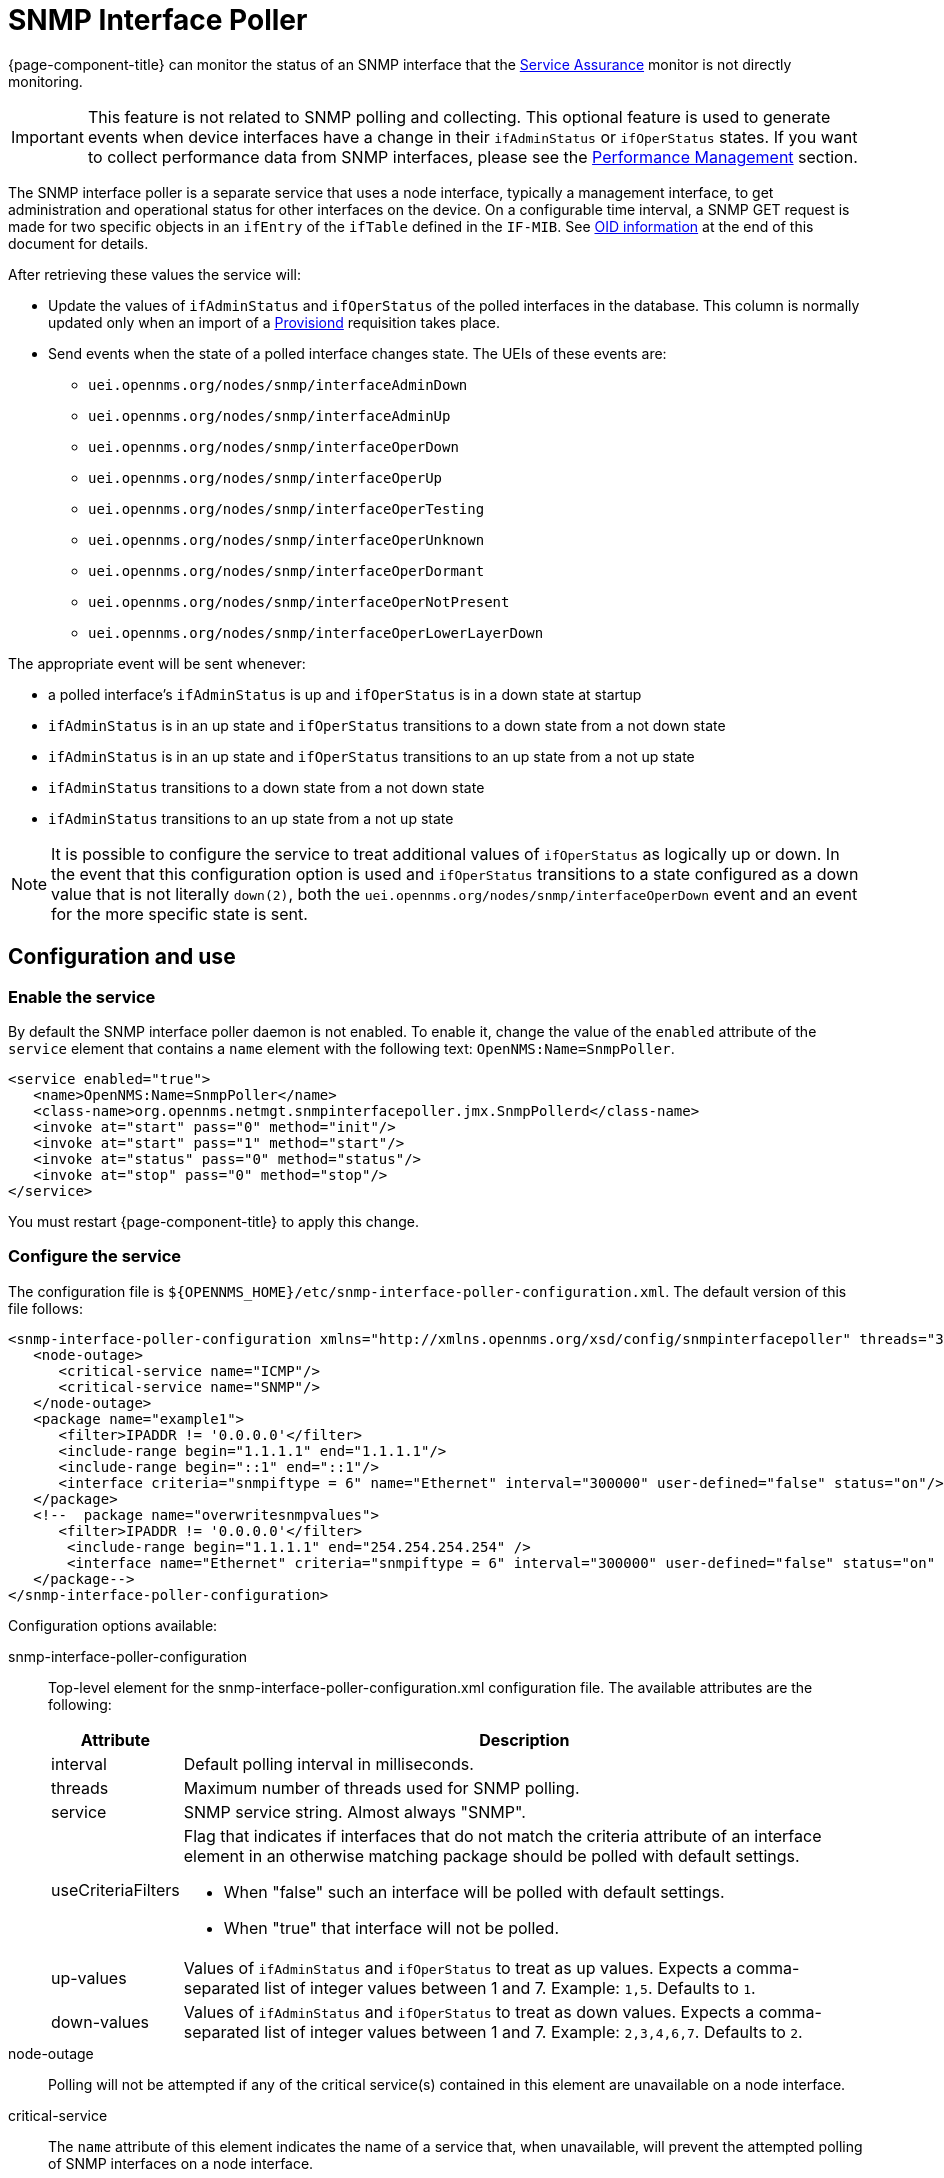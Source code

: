 [[snmp-interface-poller]]
= SNMP Interface Poller
:description: Learn how the SNMP Interface Poller in {page-component-title} monitors the SNMP interfaces not being directly monitored by the Service Assurance monitor.

{page-component-title} can monitor the status of an SNMP interface that the <<deep-dive/service-assurance/introduction.adoc#ga-service-assurance, Service Assurance>> monitor is not directly monitoring.

IMPORTANT: This feature is not related to SNMP polling and collecting.
This optional feature is used to generate events when device interfaces have a change in their `ifAdminStatus` or `ifOperStatus` states.
If you want to collect performance data from SNMP interfaces, please see the xref:operation:deep-dive/performance-data-collection/introduction.adoc[Performance Management] section.

The SNMP interface poller is a separate service that uses a node interface, typically a management interface, to get administration and operational status for other interfaces on the device.
On a configurable time interval, a SNMP GET request is made for two specific objects in an `ifEntry` of the `ifTable` defined in the `IF-MIB`.
See <<snmp-int-poll-oid, OID information>> at the end of this document for details.

After retrieving these values the service will:

* Update the values of `ifAdminStatus` and `ifOperStatus` of the polled interfaces in the database.
This column is normally updated only when an import of a <<deep-dive/provisioning/introduction.adoc#ga-provisioning-introduction, Provisiond>> requisition takes place.
* Send events when the state of a polled interface changes state. The UEIs of these events are:
** `uei.opennms.org/nodes/snmp/interfaceAdminDown`
** `uei.opennms.org/nodes/snmp/interfaceAdminUp`
** `uei.opennms.org/nodes/snmp/interfaceOperDown`
** `uei.opennms.org/nodes/snmp/interfaceOperUp`
** `uei.opennms.org/nodes/snmp/interfaceOperTesting`
** `uei.opennms.org/nodes/snmp/interfaceOperUnknown`
** `uei.opennms.org/nodes/snmp/interfaceOperDormant`
** `uei.opennms.org/nodes/snmp/interfaceOperNotPresent`
** `uei.opennms.org/nodes/snmp/interfaceOperLowerLayerDown`

The appropriate event will be sent whenever:

* a polled interface's `ifAdminStatus` is up and `ifOperStatus` is in a down state at startup
* `ifAdminStatus` is in an up state and `ifOperStatus` transitions to a down state from a not down state
* `ifAdminStatus` is in an up state and `ifOperStatus` transitions to an up state from a not up state
* `ifAdminStatus` transitions to a down state from a not down state
* `ifAdminStatus` transitions to an up state from a not up state

NOTE: It is possible to configure the service to treat additional values of `ifOperStatus` as logically up or down.
In the event that this configuration option is used and `ifOperStatus` transitions to a state configured as a down value that is not literally `down(2)`, both the `uei.opennms.org/nodes/snmp/interfaceOperDown` event and an event for the more specific state is sent.

== Configuration and use

=== Enable the service

By default the SNMP interface poller daemon is not enabled.
To enable it, change the value of the `enabled` attribute of the `service` element that contains a `name` element with the following text: `OpenNMS:Name=SnmpPoller`.

[source, xml]
----
<service enabled="true">
   <name>OpenNMS:Name=SnmpPoller</name>
   <class-name>org.opennms.netmgt.snmpinterfacepoller.jmx.SnmpPollerd</class-name>
   <invoke at="start" pass="0" method="init"/>
   <invoke at="start" pass="1" method="start"/>
   <invoke at="status" pass="0" method="status"/>
   <invoke at="stop" pass="0" method="stop"/>
</service>
----

You must restart {page-component-title} to apply this change.

=== Configure the service

The configuration file is `$\{OPENNMS_HOME}/etc/snmp-interface-poller-configuration.xml`.
The default version of this file follows:

[source, xml]
----
<snmp-interface-poller-configuration xmlns="http://xmlns.opennms.org/xsd/config/snmpinterfacepoller" threads="30" service="SNMP"  up-values="1" down-values="2">
   <node-outage>
      <critical-service name="ICMP"/>
      <critical-service name="SNMP"/>
   </node-outage>
   <package name="example1">
      <filter>IPADDR != '0.0.0.0'</filter>
      <include-range begin="1.1.1.1" end="1.1.1.1"/>
      <include-range begin="::1" end="::1"/>
      <interface criteria="snmpiftype = 6" name="Ethernet" interval="300000" user-defined="false" status="on"/>
   </package>
   <!--  package name="overwritesnmpvalues">
      <filter>IPADDR != '0.0.0.0'</filter>
       <include-range begin="1.1.1.1" end="254.254.254.254" />
       <interface name="Ethernet" criteria="snmpiftype = 6" interval="300000" user-defined="false" status="on" port="161" timeout="1000" retry="1" max-vars-per-pdu="10" />
   </package-->
</snmp-interface-poller-configuration>
----

Configuration options available:

snmp-interface-poller-configuration::
Top-level element for the snmp-interface-poller-configuration.xml configuration file.
The available attributes are the following:
+
[options="header, autowidth"]
[cols="2,3"]
|===
| Attribute
| Description

| interval
| Default polling interval in milliseconds.

| threads
| Maximum number of threads used for SNMP polling.

| service
| SNMP service string.
Almost always "SNMP".

| useCriteriaFilters
a| Flag that indicates if interfaces that do not match the criteria attribute of an interface element in an otherwise matching package should be polled with default settings.

* When "false" such an interface will be polled with default settings.
* When "true" that interface will not be polled.

| up-values
| Values of `ifAdminStatus` and `ifOperStatus` to treat as up values.
Expects a comma-separated list of integer values between 1 and 7.
Example: `1,5`.
Defaults to `1`.

| down-values
| Values of `ifAdminStatus` and `ifOperStatus` to treat as down values.
Expects a comma-separated list of integer values between 1 and 7.
Example: `2,3,4,6,7`.
Defaults to `2`.
|===

node-outage::
Polling will not be attempted if any of the critical service(s) contained in this element are unavailable on a node interface.

critical-service::
The `name` attribute of this element indicates the name of a service that, when unavailable, will prevent the attempted polling of SNMP interfaces on a node interface.

package::
Similar to <<deep-dive/service-assurance/introduction.adoc#ga-service-assurance, Service Assurance>> and <<deep-dive/performance-data-collection/introduction.adoc#performance-management, Performance Management>> packages, this service uses package elements to allow different settings to be used for different types of devices.
Has a single attribute, `name`, which is mandatory.

filter::
Mandatory.
Behaves like `filter` elements in <<deep-dive/service-assurance/polling-packages.adoc#ga-pollerd-packages, pollerd packages>>.

specific:: Behaves like `specific` elements in <<deep-dive/service-assurance/polling-packages.adoc#ga-pollerd-packages, pollerd packages>>.

include-range:: Behaves like `include-range` elements in <<deep-dive/service-assurance/polling-packages.adoc#ga-pollerd-packages, pollerd packages>>.

exclude-range:: Behaves like `exclude-range` elements in <<deep-dive/service-assurance/polling-packages.adoc#ga-pollerd-packages, pollerd packages>>.

include-url:: Behaves like `include-url` in <<deep-dive/service-assurance/polling-packages.adoc#ga-pollerd-packages, pollerd packages>>.

NOTE: The `filter`, `specific`, `include-range`, `exclude-range`, and `include-url` elements apply to the node and interface on which the SNMP interface data resides, not the SNMP interfaces themselves.

interface:: Controls how, when, and (sometimes) which kinds of SNMP interfaces will be polled for status from management interfaces that match the package rules.
The available attributes are:
+
[options="header, autowidth"]
[cols="2,3"]
|===
| Attribute
| Description

| name
| Name for this interface element.
We suggest that you make the name representative of the criteria filter of the interface.
Required.

| criteria
| Criteria added to the SQL query performed on the SNMP interfaces available for polling on an interface node.
Can have more than one.
Lets you specify different settings for different types of interfaces.
As noted above, if `useCriteriaFilters` is `true` on the top-level element, any interface that does not match the criteria filter on one of the interface elements will not be polled.

| interval
| Polling interval for interfaces matching this element's criteria, in milliseconds.
Overrides the global setting in the top-level element for interfaces that match this element's criteria filter.

| user-defined
| An unused Boolean value reserved for use in the UI, should one ever exist for this service.
Defaults to `false`.

| status
| When `off` polling will not be performed for SNMP interfaces that meet the criteria filter of this element.
Defaults to `on`.

| port
| If set, overrides UDP port 161 as the port where SNMP GET/GETNEXT/GETBULK requests are sent.
Valid values are between 1 and 65535.

| retry
| Number of retry attempts made when attempting to retrieve `ifAdminStatus` and `ifOperStatus` values from the management interface for SNMP interfaces that match this element's criteria filter.

| timeout
| Timeout, in milliseconds, to wait for a response to SNMP GET/GETNEXT/GETBULK requests sent to the node interface.

| max-vars-per-pdu
| Number of variables to send per SNMP request.
Default is `10`.

| up-values
| Values of `ifAdminStatus` and `ifOperStatus` to treat as up values.
Expects a comma-separated list of integer values between 1 and 7.
Example: `1,5`.
Defaults to `1`.

| down-values
| Values of `ifAdminStatus` and `ifOperStatus` to treat as down values.
Expects a comma-separated list of integer values between 1 and 7.
Example: `2,3,4,6,7`.
Defaults to `2`.
|===

=== Configure device interfaces to poll

Besides enabling the service and configuring packages and interfaces, you must add a policy that enables polling to the foreign source definition of the requisition(s) for the devices on which you want to use this feature.

Use the `ENABLE_POLLING` and `DISABLE_POLLING` actions of the <<reference:provisioning/policies/snmp-interface.adoc#snmp-interface-policy, matching SNMP interface policy>> to manage which SNMP interfaces this service polls, along with the appropriate `matchBehavior` and parameters.

As an example, you could create a policy named `pollVoIPDialPeers` that flags interfaces with `ifType = 104` for polling.
Set the `action` to `ENABLE_POLLING` and `matchBehavior` to `ALL_PARAMETERS`.
Add parameter `ifType` with `104` for the value.
Once you synchronize the requisition, SNMP interface polling will begin for all SNMP interfaces with `ifType 104` found on node interfaces matching the filter of a package in the SNMP interface poller config file.

As explained in the prior sections, exactly how and when the polling is performed is controlled by the settings on the `interface` element the SNMP interface matches in that package.
If an SNMP interface does not match the criteria of any `interface` element in a package, default settings are used, unless `useCriteriaFilters` is set to true in the top-level element, in which case no polling is performed.


[[snmp-int-poll-oid]]
== SNMP OID information

This service retries the following SNMP objects:

.OID 1.3.6.1.2.1.2.2.1.7
[source, mib]
----
ifAdminStatus OBJECT-TYPE
              SYNTAX  INTEGER {
                          up(1),       -- ready to pass packets
                          down(2),
                          testing(3)   -- in some test mode
                      }
              ACCESS  read-write
              STATUS  current
              DESCRIPTION
                      "The desired state of the interface.  The testing(3) state
                      indicates that no operational packets can be passed. When a
                      managed system initializes, all interfaces start with
                      ifAdminStatus in the down(2) state.  As a result of either
                      explicit management action or per configuration information
                      retained by the managed system, ifAdminStatus is then
                      changed to either the up(1) or testing(3) states (or remains
                      in the down(2) state)."
              ::= { ifEntry 7 }
----

.OID 1.3.6.1.2.1.2.2.1.8
[source, mib]
----
ifOperStatus OBJECT-TYPE
              SYNTAX  INTEGER {
                          up(1),        -- ready to pass packets
                          down(2),
                          testing(3),   -- in some test mode
                          unknown(4),   -- status can not be determined
                                        -- for some reason.
                          dormant(5),
                          notPresent(6),    -- some component is missing
                          lowerLayerDown(7) -- down due to state of
                                            -- lower-layer interface(s)
                      }
              ACCESS  read-only
              STATUS  current
              DESCRIPTION
                      "The current operational state of the interface.  The
                      testing(3) state indicates that no operational packets can
                      be passed.  If ifAdminStatus is down(2) then ifOperStatus
                      should be down(2).  If ifAdminStatus is changed to up(1)
                      then ifOperStatus should change to up(1) if the interface is
                      ready to transmit and receive network traffic; it should
                      change to dormant(5) if the interface is waiting for
                      external actions (such as a serial line waiting for an
                      incoming connection); it should remain in the down(2) state
                      if and only if there is a fault that prevents it from going
                      to the up(1) state; it should remain in the notPresent(6)
                      state if the interface has missing (typically, hardware)
                      components."
              ::= { ifEntry 8 }
----
